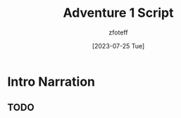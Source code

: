:PROPERTIES:
:ID:       52cf202d-2112-4aa9-85ed-4d447a1094c4
:END:
#+title:    Adventure 1 Script
#+filetags: :A1:C1:DND:
#+author:   zfoteff
#+date:     [2023-07-25 Tue]
#+summary:  Adventure 1 script for the journey and all events that could take place during play

* Intro Narration
** TODO
